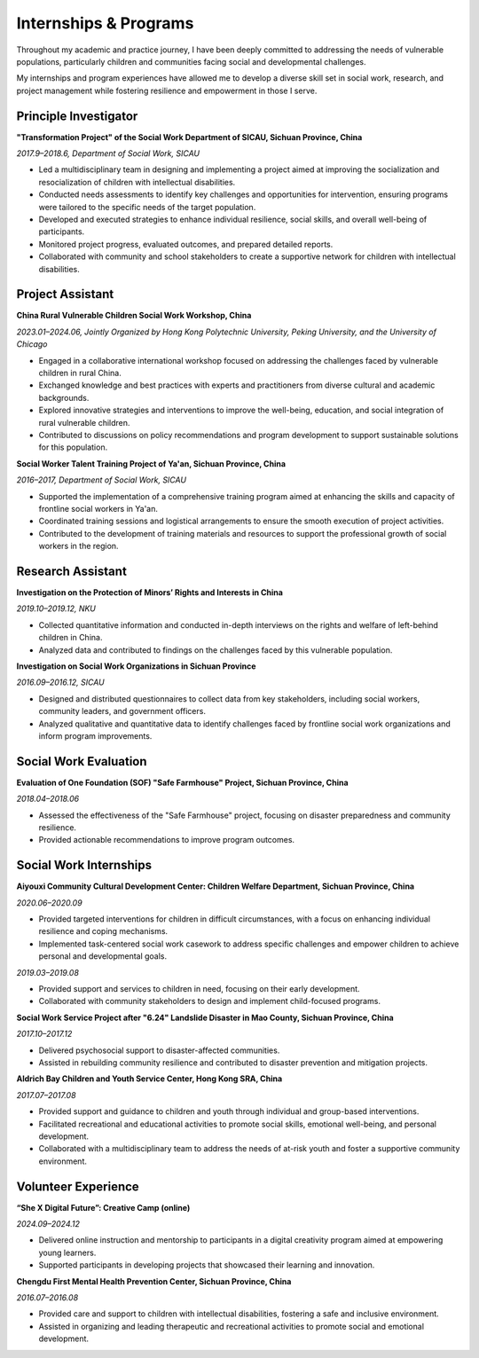 Internships & Programs
=======================

Throughout my academic and practice journey, I have been deeply committed to addressing the needs of vulnerable populations, particularly children and communities facing social and developmental challenges. 

My internships and program experiences have allowed me to develop a diverse skill set in social work, research, and project management while fostering resilience and empowerment in those I serve. 

Principle Investigator
---------

**"Transformation Project" of the Social Work Department of SICAU, Sichuan Province, China**

*2017.9–2018.6, Department of Social Work, SICAU*

- Led a multidisciplinary team in designing and implementing a project aimed at improving the socialization and resocialization of children with intellectual disabilities.  

- Conducted needs assessments to identify key challenges and opportunities for intervention, ensuring programs were tailored to the specific needs of the target population.  

- Developed and executed strategies to enhance individual resilience, social skills, and overall well-being of participants.  
- Monitored project progress, evaluated outcomes, and prepared detailed reports.  

- Collaborated with community and school stakeholders to create a supportive network for children with intellectual disabilities.  

Project Assistant
---------

**China Rural Vulnerable Children Social Work Workshop, China**  

*2023.01–2024.06, Jointly Organized by Hong Kong Polytechnic University, Peking University, and the University of Chicago*  

- Engaged in a collaborative international workshop focused on addressing the challenges faced by vulnerable children in rural China.  

- Exchanged knowledge and best practices with experts and practitioners from diverse cultural and academic backgrounds.  

- Explored innovative strategies and interventions to improve the well-being, education, and social integration of rural vulnerable children.  

- Contributed to discussions on policy recommendations and program development to support sustainable solutions for this population.  

**Social Worker Talent Training Project of Ya'an, Sichuan Province, China** 

*2016–2017, Department of Social Work, SICAU*

- Supported the implementation of a comprehensive training program aimed at enhancing the skills and capacity of frontline social workers in Ya'an.  

- Coordinated training sessions and logistical arrangements to ensure the smooth execution of project activities.  

- Contributed to the development of training materials and resources to support the professional growth of social workers in the region.  

Research Assistant
---------

**Investigation on the Protection of Minors’ Rights and Interests in China**

*2019.10–2019.12, NKU* 

- Collected quantitative information and conducted in-depth interviews on the rights and welfare of left-behind children in China.  

- Analyzed data and contributed to findings on the challenges faced by this vulnerable population.  

**Investigation on Social Work Organizations in Sichuan Province**

*2016.09–2016.12, SICAU*  

- Designed and distributed questionnaires to collect data from key stakeholders, including social workers, community leaders, and government officers.  

- Analyzed qualitative and quantitative data to identify challenges faced by frontline social work organizations and inform program improvements.  

Social Work Evaluation
---------

**Evaluation of One Foundation (SOF) "Safe Farmhouse" Project, Sichuan Province, China**

*2018.04–2018.06*

- Assessed the effectiveness of the "Safe Farmhouse" project, focusing on disaster preparedness and community resilience. 

- Provided actionable recommendations to improve program outcomes.  

Social Work Internships
---------

**Aiyouxi Community Cultural Development Center: Children Welfare Department, Sichuan Province, China**  

*2020.06–2020.09*  

- Provided targeted interventions for children in difficult circumstances, with a focus on enhancing individual resilience and coping mechanisms. 

- Implemented task-centered social work casework to address specific challenges and empower children to achieve personal and developmental goals. 


*2019.03–2019.08*

- Provided support and services to children in need, focusing on their early development.  

- Collaborated with community stakeholders to design and implement child-focused programs. 


**Social Work Service Project after "6.24" Landslide Disaster in Mao County, Sichuan Province, China**

*2017.10–2017.12*

- Delivered psychosocial support to disaster-affected communities.  

- Assisted in rebuilding community resilience and contributed to disaster prevention and mitigation projects. 


**Aldrich Bay Children and Youth Service Center, Hong Kong SRA, China** 

*2017.07–2017.08*

- Provided support and guidance to children and youth through individual and group-based interventions.  

- Facilitated recreational and educational activities to promote social skills, emotional well-being, and personal development.  

- Collaborated with a multidisciplinary team to address the needs of at-risk youth and foster a supportive community environment.  

Volunteer Experience
---------

**“She X Digital Future”: Creative Camp (online)**  

*2024.09–2024.12*  

- Delivered online instruction and mentorship to participants in a digital creativity program aimed at empowering young learners.  

- Supported participants in developing projects that showcased their learning and innovation.  

**Chengdu First Mental Health Prevention Center, Sichuan Province, China**  

*2016.07–2016.08*  

- Provided care and support to children with intellectual disabilities, fostering a safe and inclusive environment.  

- Assisted in organizing and leading therapeutic and recreational activities to promote social and emotional development.  
